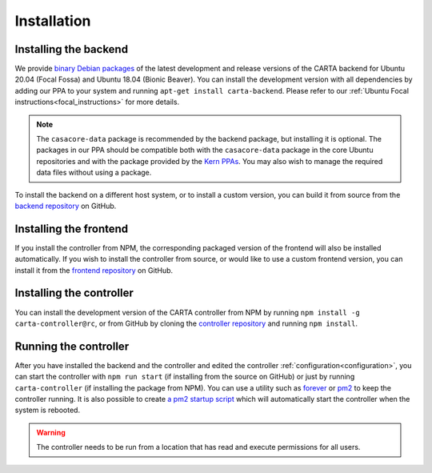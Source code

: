 .. _installation:

Installation
============

.. _install_backend:

Installing the backend
----------------------

We provide `binary Debian packages <https://launchpad.net/~cartavis-team/+archive/ubuntu/carta>`_ of the latest development and release versions of the CARTA backend for Ubuntu 20.04 (Focal Fossa) and Ubuntu 18.04 (Bionic Beaver). You can install the development version with all dependencies by adding our PPA to your system and running ``apt-get install carta-backend``. Please refer to our :ref:`Ubuntu Focal instructions<focal_instructions>` for more details.

.. note::

    The ``casacore-data`` package is recommended by the backend package, but installing it is optional. The packages in our PPA should be compatible both with the ``casacore-data`` package in the core Ubuntu repositories and with the package provided by the `Kern PPAs <https://launchpad.net/~kernsuite>`_. You may also wish to manage the required data files without using a package.

To install the backend on a different host system, or to install a custom version, you can build it from source from the `backend repository <https://github.com/CARTAvis/carta-backend/>`_ on GitHub.

.. _install_frontend:

Installing the frontend
-----------------------

If you install the controller from NPM, the corresponding packaged version of the frontend will also be installed automatically. If you wish to install the controller from source, or would like to use a custom frontend version, you can install it from the `frontend repository <https://github.com/CARTAvis/carta-frontend/>`_ on GitHub.

.. _install_controller:

Installing the controller
-------------------------

You can install the development version of the CARTA controller from NPM by running ``npm install -g carta-controller@rc``, or from GitHub by cloning the `controller repository <https://github.com/CARTAvis/carta-controller/>`_ and running ``npm install``.

.. _run_controller:

Running the controller
----------------------

After you have installed the backend and the controller and edited the controller :ref:`configuration<configuration>`, you can start the controller with ``npm run start`` (if installing from the source on GitHub) or just by running ``carta-controller`` (if installing the package from NPM). You can use a utility such as `forever <https://github.com/foreversd/forever>`_ or `pm2 <https://pm2.keymetrics.io/>`_ to keep the controller running. It is also possible to create `a pm2 startup script <https://pm2.keymetrics.io/docs/usage/startup/>`_ which will automatically start the controller when the system is rebooted.

.. warning::
    The controller needs to be run from a location that has read and execute permissions for all users.
